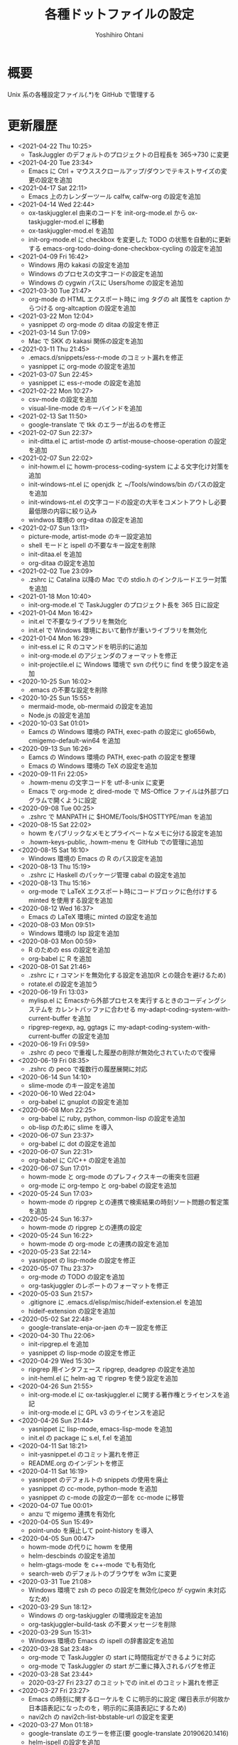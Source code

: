 #+STARTUP: showall
#+TITLE:    各種ドットファイルの設定
#+AUTHOR:   Yoshihiro Ohtani

* 概要

Unix 系の各種設定ファイル(.*)を GitHub で管理する

* 更新履歴
  - <2021-04-22 Thu 10:25>
    - TaskJuggler のデフォルトのプロジェクトの日程長を 365→730 に変更
  - <2021-04-20 Tue 23:34>
    - Emacs に Ctrl + マウススクロールアップ/ダウンでテキストサイズの変更の設定を追加
  - <2021-04-17 Sat 22:11>
    - Emacs 上のカレンダーツール calfw, calfw-org の設定を追加
  - <2021-04-14 Wed 22:44>
    - ox-taskjuggler.el 由来のコードを init-org-mode.el から ox-taskjuggler-mod.el に移動
    - ox-taskjuggler-mod.el を追加
    - init-org-mode.el に checkbox を変更した TODO の状態を自動的に更新する
      emacs-org-todo-doing-done-checkbox-cycling の設定を追加
  - <2021-04-09 Fri 16:42>
    - Windows 用の kakasi の設定を追加
    - Windows のプロセスの文字コードの設定を追加
    - Windows の cygwin パスに Users/home の設定を追加
  - <2021-03-30 Tue 21:47>
    - org-mode の HTML エクスポート時に img タグの alt 属性を caption からつける
      org-altcaption の設定を追加
  - <2021-03-22 Mon 12:04>
    - yasnippet の org-mode の ditaa の設定を修正
  - <2021-03-14 Sun 17:09>
    - Mac で SKK の kakasi 関係の設定を追加
  - <2021-03-11 Thu 21:45>
    - .emacs.d/snippets/ess-r-mode のコミット漏れを修正
    - yasnippet に org-mode の設定を追加
  - <2021-03-07 Sun 22:45>
    - yasnippet に ess-r-mode の設定を追加
  - <2021-02-22 Mon 10:27>
    - csv-mode の設定を追加
    - visual-line-mode のキーバインドを追加
  - <2021-02-13 Sat 11:50>
    - google-translate で tkk のエラーが出るのを修正
  - <2021-02-07 Sun 22:37>
    - init-ditta.el に artist-mode の artist-mouse-choose-operation の設定を追加
  - <2021-02-07 Sun 22:02>
    - init-howm.el に howm-process-coding-system による文字化け対策を追加
    - init-windows-nt.el に openjdk と ~/Tools/windows/bin のパスの設定を追加
    - init-windows-nt.el の文字コードの設定の大半をコメントアウトし必要最低限の内容に絞り込み
    - windwos 環境の org-ditaa の設定を追加
  - <2021-02-07 Sun 13:11>
    - picture-mode, artist-mode のキー設定追加
    - shell モードと ispell の不要なキー設定を削除
    - init-ditaa.el を追加
    - org-ditaa の設定を追加
  - <2021-02-02 Tue 23:09>
    - .zshrc に Catalina 以降の Mac での stdio.h のインクルードエラー対策を追加
  - <2021-01-18 Mon 10:40>
    - init-org-mode.el で TaskJuggler のプロジェクト長を 365 日に設定
  - <2021-01-04 Mon 16:42>
    - init.el で不要なライブラリを無効化
    - init.el で Windows 環境において動作が重いライブラリを無効化
  - <2021-01-04 Mon 16:29>
    - init-ess.el に R のコマンドを明示的に追加
    - init-org-mode.el のアジェンダのフォーマットを修正
    - init-projectile.el に Windows 環境で svn  の代りに find を使う設定を追加
  - <2020-10-25 Sun 16:02>
    - .emacs の不要な設定を削除
  - <2020-10-25 Sun 15:55>
    - mermaid-mode, ob-mermaid の設定を追加
    - Node.js の設定を追加
  - <2020-10-03 Sat 01:01>
    - Eamcs の Windows 環境の PATH, exec-path の設定に glo656wb, cmigemo-default-win64 を追加
  - <2020-09-13 Sun 16:26>
    - Eamcs の Windows 環境の PATH, exec-path の設定を整理
    - Emacs の Windows 環境の TeX の設定を追加
  - <2020-09-11 Fri 22:05>
    - .howm-menu の文字コードを utf-8-unix に変更
    - Emacs で org-mode と dired-mode で MS-Office ファイルは外部プログラムで開くように設定
  - <2020-09-08 Tue 00:25>
    - .zshrc で MANPATH に $HOME/Tools/$HOSTTYPE/man を追加
  - <2020-08-15 Sat 22:02>
    - howm をパブリックなメモとプライベートなメモに分ける設定を追加
    - .howm-keys-public, .howm-menu を GItHub での管理に追加
  - <2020-08-15 Sat 16:10>
    - Windows 環境の Emacs の R のパス設定を追加
  - <2020-08-13 Thu 15:19>
    - .zshrc に Haskell のパッケージ管理 cabal の設定を追加
  - <2020-08-13 Thu 15:16>
    - org-mode で LaTeX エクスポート時にコードブロックに色付けする minted を使用する設定を追加
  - <2020-08-12 Wed 16:37>
    - Emacs の LaTeX 環境に minted の設定を追加
  - <2020-08-03 Mon 09:51>
    - Windows 環境の lsp 設定を追加
  - <2020-08-03 Mon 00:59>
    - R のための ess の設定を追加
    - org-babel に R を追加
  - <2020-08-01 Sat 21:46>
    - .zshrc に r コマンドを無効化する設定を追加(R との競合を避けるため)
    - rotate.el の設定を追加う
  - <2020-06-19 Fri 13:03>
    - mylisp.el に Emacsから外部プロセスを実行するときのコーディングシステムを
      カレントバッファに合わせる my-adapt-coding-system-with-current-buffer を追加
    - ripgrep-regexp, ag, ggtags に my-adapt-coding-system-with-current-buffer の設定を追加
  - <2020-06-19 Fri 09:59>
    - .zshrc の peco で重複した履歴の削除が無効化されていたので復帰
  - <2020-06-19 Fri 08:35>
    - .zshrc の peco で複数行の履歴展開に対応
  - <2020-06-14 Sun 14:10>
    - slime-mode のキー設定を追加
  - <2020-06-10 Wed 22:04>
    - org-babel に gnuplot の設定を追加
  - <2020-06-08 Mon 22:25>
    - org-babel に ruby, python, common-lisp の設定を追加
    - ob-lisp のために slime を導入
  - <2020-06-07 Sun 23:37>
    - org-babel に dot の設定を追加
  - <2020-06-07 Sun 22:31>
    - org-babel に C/C++ の設定を追加
  - <2020-06-07 Sun 17:01>
    - howm-mode と org-mode のプレフィクスキーの衝突を回避
    - org-mode に org-tempo と org-babel の設定を追加
  - <2020-05-24 Sun 17:03>
    - howm-mode の ripgrep との連携で検索結果の時刻ソート問題の暫定策を追加
  - <2020-05-24 Sun 16:37>
    - howm-mode の ripgrep との連携の設定
  - <2020-05-24 Sun 16:22>
    - howm-mode の org-mode との連携の設定を追加
  - <2020-05-23 Sat 22:14>
    - yasnippet の lisp-mode の設定を修正
  - <2020-05-07 Thu 23:37>
    - org-mode の TODO の設定を追加
    - org-taskjuggler のレポートのフォーマットを修正
  - <2020-05-03 Sun 21:57>
    - .gitignore に .emacs.d/elisp/misc/hideif-extension.el を追加
    - hideif-extension の設定を追加
  - <2020-05-02 Sat 22:48>
    - google-translate-enja-or-jaen のキー設定を修正
  - <2020-04-30 Thu 22:06>
    - init-ripgrep.el を追加
    - yasnippet の lisp-mode の設定を修正
  - <2020-04-29 Wed 15:30>
    - ripgrep 用インタフェース ripgrep, deadgrep の設定を追加
    - init-heml.el に helm-ag で ripgrep を使う設定を追加
  - <2020-04-26 Sun 21:55>
    - init-org-mode.el に ox-taskjuggler.el に関する著作権とライセンスを追記
    - init-org-mode.el に GPL v3 のライセンスを追記
  - <2020-04-26 Sun 21:44>
    - yasnippet に lisp-mode, emacs-lisp-mode を追加
    - init.el の package に s.el, f.el を追加
  - <2020-04-11 Sat 18:21>
    - init-yasnippet.el のコミット漏れを修正
    - README.org のインデントを修正
  - <2020-04-11 Sat 16:19>
    - yasnippet のデフォルトの snippets の使用を廃止
    - yasnippet の cc-mode, python-mode を追加
    - yasnippet の c-mode の設定の一部を cc-mode に移管
  - <2020-04-07 Tue 00:01>
    - anzu で migemo 連携を有効化
  - <2020-04-05 Sun 15:49>
    - point-undo を廃止して point-history を導入
  - <2020-04-05 Sun 00:47>
    - howm-mode の代りに howm を使用
    - helm-descbinds の設定を追加
    - helm-gtags-mode を c++-mode でも有効化
    - search-web のデフォルトのブラウザを w3m に変更
  - <2020-03-31 Tue 21:08>
    - Windows 環境で zsh の peco の設定を無効化(peco が cygwin 未対応なため)
  - <2020-03-29 Sun 18:12>
    - Windows の org-taskjuggler の環境設定を追加
    - org-taskjuggler--build-task の不要メッセージを削除
  - <2020-03-29 Sun 15:31>
    - Windows 環境の Emacs の ispell の辞書設定を追加
  - <2020-03-28 Sat 23:48>
    - org-mode で TaskJuggler の start に時間指定ができるように対応
    - org-mode で TaskJuggler の start が二重に挿入されるバグを修正
  - <2020-03-28 Sat 23:44>
    - 2020-03-27 Fri 23:27 のコミットでの init.el のコミット漏れを修正
  - <2020-03-27 Fri 23:27>
    - Emacs の時刻に関するローケルを C に明示的に設定
     (曜日表示が何故か日本語表記になったのを，明示的に英語表記にするため)
    - navi2ch の navi2ch-list-bbstable-url の設定を変更
  - <2020-03-27 Mon 01:18>
    - google-translate のエラーを修正(要 google-translate   20190620.1416)
    - helm-ispell の設定を追加
  - <2020-03-23 Mon 23:41>
    - init.el の init-1powerline.el でのエラーを修正
  - <2020-03-23 Mon 23:07>
    - init.el に elisp のライブラリに対するコメントを追加
  - <2020-03-22 Sun 23:53>
    - org-mode で TaskJuggler の Plan のガントチャートに resources を追加
  - <2020-03-22 Sun 23:27>
    - org-mode で TaskJuggler のガントチャートの進捗自動計算処理を追加
    - org-mode で TaskJuggler の Plan のガントチャートを weekly→daily に変更
  - <2020-03-21 Sat 23:35>
    - org-mode にガントチャート化ツール TaskJuggler の設定を追加
  - <2020-03-19 Thu 00:28>
    - org-mode でアジェンダを HTML で出力する際のスタイルの設定を追加
  - <2020-03-18 Wed 01:18>
    - org-mode の org-agenda-prefix-format を変更
  - <2020-03-17 Tue 23:59>
    - org-agenda の設定を追加
  - <2020-03-16 Mon 23:04>
    - Emacs と zsh に天気予報取得 wttr.in の設定を追加
  - <2020-03-01 Sun 14:27>
    - Windwos 環境の Emacs 環境を 26.3 にアップデート
  - <2019-12-02 Mon 00:09>
    - peco の peco-history-selection, peco-cdr を migemo 有り/無しで別関数として再定義
  - <2019-12-01 Sun 11:08>
    - peco から migemo が使えるように migemogrep の設定を追加
  - <2019-12-01 Sun 00:24>
    - .zshrc の GITHUB_DOTFILE_DIR のスペルミスを修正
  - <2019-11-30 Sat 23:05>
    - zsh の peco-cdr が正しく動作できなかったので修正
  - <2019-11-30 Sat 22:39>
    - zsh に cdr と peco-cdr の設定を追加
  - <2019-11-30 Sat 16:50>
    - zsh 用に helm ライク絞り込み検索処理 peco の設定を追加
  - <2019-11-09 Sat 00:18>
    - Mac 環境の Emacs-26.3 を https://github.com/railwaycat/homebrew-emacsmacport 
      に置き換え
  - <2019-11-05 Tue 00:46>
    - ccls を用いてプロジェクト解析をし clangd を用いた lsp-mode の補完に対応
      (要 dash をアップデートしてからの lsp-ui, flycheck のアップデート)
  - <2019-10-22 Tue 21:54>
    - .zshrc の Mac 環境での llvm のパス設定を llvm のバージョンに依存しない形式に変更
    - Emacs の Mac 環境での llvm のパス設定を llvm のバージョンに依存しない形式に変更
    - Emacs-26 環境での string-to-int の後方互換の処理を追加
    - auto-complete から company に移行
    - lsp-mode を導入
  - <2019-09-23 Mon 21:34>
    - Emacs-26 用の設定を追加
  - <2019-09-15 Sun 22:42>
    - view-mode のキーバインドを修正
  - <2019-08-15 Thu 21:54>
    - dumb-jump の設定を追加
    - dir-ftp のキー設定が dumb-jump と被っていたので変更
    - init-adaptive-wrap.el の load 漏れを修正
  - <2019-08-03 Sat 17:22>
    - dimmer の設定を追加
  - <2019-08-03 Sat 17:08>
    - buffer-expose の設定を追加
  - <2019-08-03 Sat 16:11>
    - 短形選択 cua-mode の設定を追加
  - <2019-08-03 Sat 15:53>
    - adaptive-wrap の設定を追加
  - <2019-03-02 Sat 11:24>
    - .zshrc に Mac 環境での jnethack の文字コードの設定を追加
    - mylisp.el に dired のソート処理を追加  
  - <2018-09-05 Wed 00:14>
    - Ubuntu on Windows 環境の .zshrc の設定を追加
  - <2018-09-04 Tue 22:05>
    - Emacs で windows.el を使うように戻す
  - <2018-08-21 Thu 19:48>
    - .zshrc に Windows 環境での Anaconda の設定を追加
  - <2018-06-11 Mon 10:05>
    - Emacs-25.0 未満のバージョンなら perspeen の代りに elscreen/windows を使うように修正
      (perspeen が Emacs-25.0 未満に未対応なため)
  - <2018-06-11 Mon 01:21>
    - Emacs に powerline の設定を追加
    - Emacs に perspeen の設定を追加し，windows.el と elscreen の設定を無効化
  - <2018-04-08 Sun 16:35>
    - Emacs にマルチメディア再生環境の bongo の設定を追加
  - <2018-04-06 Fri 12:07>
    - Emacs 起動時のパッケージの更新確認を無効化(起動時に時間がかかるので)
    - ggtags で複数の GTAGS ファイルを取り扱えるように対応
  - <2018-03-22 Thu 00:28>
    - skk-study の学習ファイル .emacs.d/ddskk/study を git の管理対象外に変更
  - <2018-02-26 Mon 00:52>
    - skk-study による変換候補の学習機能を有効化
    - skk-search-web による変換候補を Google CGI API for Japanese Input から表示
  - <2018-02-21 Wed 12:05>
    - 動的略語語補完に org-mode の設定を追加
    - Emacs の起動処理の処理時間の視覚化ツール initchart の設定を追加
  - <2018-02-11 Sun 20:42>
    - Emacs の calendar に日本の祝日に対応するために japanese-holidays を導入
  - <2017-12-24 Sun 23:59>
    - org-mode に htmlize の設定を追加
    - org-mode の htmlize に共ない cc-mode のコンパイルコマンド設定を修正
    - YaTeX のキー設定を修正
  - <2017-12-03 Sun 17:17>
    - yatex-mode の設定を追加
  - <2017-11-15 Wed 22:20>
    - image-dired, image+ の設定を追加
    - org-mode の画像幅設定を追加
  - <2017-09-25 Mon 23:23>
    - markdown-mode の設定を追加
  - <2017-09-15 Fri 09:46>
    - .zshrc の Python の設定を Mac のみに限定(他の OS の python の環境が整っていないので)
  - <2017-09-13 Wed 22:32>
    - wanderlust のために cp5022x の設定を追加
      (メール表示時の warning 修正のため)
    - init.el の package の設定をファイルの先頭に移動
      (package インストールと package の設定の依存関係の不整合解消のため)
  - <2017-07-22 Sat 00:33>
    - .zshrc に Python の設定を追加
  - <2017-07-20 Thu 15:08>
    - .zshrc の EDITOR の設定を変更
    - clang-complete のプロセスオーバーエラーが出るので auto-complete-clang-async を無効化
    - fuzzy.el をインストールパッケージに追加
    - Windows 環境下の emacs のフォント設定に Migu 2M を追加(ただし無効にしている)
  - <2017-05-17 Wed 12:01>
    - tmux の設定を変更
    - navi2ch の設定のコミット盛れを修正
  - <2017-05-09 Tue 00:52>
    - navi2ch の設定を追加
  - <2017-05-08 Mon 09:48>
    - tmux の UTF-8 の設定を無効化(Linux 環境での文字化け対策)
  - <2017-05-02 Tue 23:11>
    - tmux の設定を追加
    - Emacs の elscreen のプレフィクスキーを C-] に変更
     (ウィンドウシステム環境とターミナル環境のプレフィクスキーを同じにし，
      tmux と競合しないようにするため)
    - vim のビープ音を無効化(うざいから)
  - <2017-04-22 Sat 23:39>
    - Emacs の auto-complete に英単語補完の look の設定を追加
    - Emacs の ビープ音を無効化
  - <2017-03-29 Wed 22:04>
    - Mac の Emacs をプログラミング向けフォント Migu 2M を使用するように変更
  - <2017-03-28 Thu 10:45>
    - .zshrc に colordiff と lv の色付け設定を追加
  - <2017-03-24 Fri 17:42>
    - Emacs のターミナルのテーマとカーソル行のハイライト設定を追加
  - <2017-03-24 Fri 10:53>
    - Emacs の Windows 用のウィンドウ関係の設定を init-window-system-w32.el を作成して移動
  - <2017-03-24 Fri 02:27>
    - .emacs.d/init.el の冗長な設定を削除
  - <2017-03-24 Fri 02:25>
    - .emacs.d/init.el のエラー修正
  - <2017-03-24 Fri 02:19>
    - Emacs でカラーテーマを使うように変更
    - .emacs の customize の設定を削除
  - <2017-03-23 Thu 00:11>
    - Emacs の Mac のフォント設定に関するコメントを修正
  - <2017-03-22 Wed 17:35>
    - Emacs のターミナル時のカラーテーマを設定
  - <2017-03-21 Thu 20:10>
    - Zsh, Screen, Emacs をターミナル上で 256 色表示する設定を追加
  - <2017-03-14 Thu 19:05>
    - multiple-cursors のプレフィクスを C-c l→C-c M に変更(highlight-symbol-at-point と被るので)
  - <2017-03-13 Mon 09:32>
    - ox-reveal の package 設定を追加
  - <2017-03-13 Mon 00:25>
    - Emacs-25 用の設定を追加
  - <2017-03-10 Fri 20:16>
    - abbrev_defs の C++ の定義を修正
    - auto-complete-clang-async に Windows の定義を追加
    - org-tree-slide-mode の設定を追加
  - <2017-03-10 Fri 14:08>
    - Windows 環境の migemo の設定ミスを修正し migemo を有効化
  - <2017-03-10 Fri 02:12>
    - eww の設定を追加
    - customize-group の結果を .emacs に反映
  - <2017-03-09 Thu 11:46>
    - ace-jump-mode のキー設定を変更(org モードとの衝突回避)
  - <2017-03-05 Sun 17:10>
    - カーソル行のハイライト設定を追加
  - <2017-03-03 Fri 18:29>
    - ruby-mode の設定を追加
  - <2017-02-23 Thu 11:41>
    - asm-mode にするファイル名の設定ミスを修正
  - <2017-02-22 Wed 22:03>
    - README.org の見出しと項目を org-mode の形式に変更
    - minimap-mode に org-mode を追加
  - <2017-02-22 Wed 15:49>
    - asm-mode の設定を追加
    - org-mode の設定を追加
    - minimap-mode に text-mode を追加
  - <2017-02-10 Fri 01:21>
    - C-x C-j で skk-mode ではなく dired-x が起動する問題を修正
  - <2017-02-08 Wed 13:31>
    - Mac の emacs におけるフレームの位置ずれを修正
  - <2017-02-08 Wed 13:00>
    - Mac の emacs で新しいフレームを作った時のフォント設定を修正
  - <2017-02-05 Sun 15:57>
    - other-window-or-split の設定を追加
  - <2017-02-05 Sun 00:34>
    - god-mode を無効化
  - <2017-01-24 Tue 10:35>
    - wanderlust の draft モードに next-line-more, previous-line-more のキー設定を追加
  - <2017-01-22 Sun 18:07>
    - README.org を org-mode で折り畳まないように変更
  - <2017-01-21 Sat 23:39>
    - zsh のプロンプトを修正
  - <2017-01-21 Sat 23:24>
    - .emacsd/elisp/skk を削除し忘れていたので削除
  - <2017-01-21 Sat 23:19>
    - elscreen, howm, ddskk を package の方を使用するように変更し，
      .emacs.d/elisp 以下のファイルを削除
    - elscreen に elscreen-(wl|w3m|howm|dired) の設定を追加
  - <2017-01-20 Fri 21:07>
    - Windows 環境の VC の文字化け対策を追加
  - <2017-01-20 Fri 10:19>
    - パッケージの自動インストールの設定を追加
  - <2017-01-20 Fri 02:02>
    - highlight-symbol の設定を追加
  - <2017-01-20 Fri 00:27>
    - .zshrc の HOSTTYPE 判定処理修正
  - <2017-01-19 Thu 21:33>
    - Windows 環境での flycheck を無効化
    - Windows 環境での wanderlust の設定をマージ
  - <2017-01-19 Thu 17:35>
    - Windows 10 用の設定を追加
  - <2017-01-19 Thu 11:50>
    - mylisp を修正
  - <2017-01-01 Sun 19:05>
    - Wanderlust のメール送信時の分割を廃止
  - <2016-12-04 Sun 01:08>
    - navi2ch に 2chproxy 使用時の書き込み設定を追加
  - <2016-11-07 Mon 00:04>
    - erlang-mode の設定を追加
    - google-translate の設定を追加
  - <2016-10-18 Tue 10:31>
    - anzu の設定を追加
  - <2016-10-16 Sun 22:21>
    - volatile-highlights の設定を追加
  - <2016-10-16 Sun 21:51>
    - point-undo の設定を追加
  - <2016-08-10 Wed 20:16>
    - flycheck モードの設定を追加
  - <2016-08-03 Wed 12:08>
    - init-emr.el に iedit-toggle-key-default を無効にする設定を追加
      (ace-jump-char-mode とキーが被るため)
  - <2016-08-01 Mon 20:39>
    - sublime 的なコードのリストを表示できる minimap モードの設定を追加
  - <2016-08-01 Mon 17:51>
    - begin-of-window-line/end-of-window-line のキー割り当てを廃止
      (ターミナル環境で行頭/行末への移動の誤動作が発生するため)
  - <2016-07-30 Sat 00:50>
    - helm-show-kill-ring が使えるようになったので browse-kill-ring の方を無効化
  - <2016-07-30 Sat 00:27>
    - emr と srefactor で c-mode/c++-mode のエラーが発生していたので修正
    - helm-show-kill-ring の代りに browse-kill-ring を使用するように変更
    - スタートアップ非表示
    - scratch の初期メッセージ消去
    - emacs サーバの設定を追加
  - <2016-07-29 Fri 19:55>
    - emr の設定を追加
  - <2016-07-29 Fri 18:03>
    - .zshrc のパス設定修正
    - auto-complete の設定を修正
    - helm-imenu が誤動作するので srefactor を無効化
  - <2016-07-25 Mon 18:41>
    - .gitignore の設定追加
    - emacs-refactor の設定を追加
    - CEDET の設定を追加(ただし init ファイルを追加しただけで有効にはしていない)
    - srefactor のキー設定を追加(プレフィクスは C-c r)
  - <2016-07-24 Sun 19:13>
    - auto-complete-clang-async の設定を追加
    - srefactor の設定を追加(正しエラーで動作しない)
  - <2016-07-22 Fri 15:00>
    - ace-jump モードと ace-jump-char-mode のキーバインドを入れ替え
    - abbrev の設定変更
  - <2016-07-18 Mon 23:45>
    - Hyper Estraier による Wanderlust での検索設定を追加
  - <2016-07-05 Tue 14:50>
    - helm-multi-swoop で参照しないバッファの正規表現を追加
  - <2016-07-03 Sun 01:13>
    - .agignore, .gitignore の設定追加
    - 括弧の範囲内の強調表示，ミニバッファの履歴の設定追加
    - e2wm, god-mode の設定を追加
    - 日本語 ag のための Mac 環境でのパス設定を追加
    - helm に find-file の設定を追加
    - howm のパスを package を使うように変更
  - <2016-07-01 Fri 23:44>
    - helm の設定を一部修正
    - ag, wgrep-ag, helm-ag の設定を追加
    - .agignore 追加
  - <2016-06-30 Tue 22:20>
    - ace-jump の設定を修正(ターミナルでの動作対応)
    - migemo の設定を順序を修正(helm との依存関係の問題の対策)
  - <2016-06-29 Wed 22:04>
    - helm-swoop の設定を追加
    - helm-migemo の設定を追加
  - <2016-06-29 Wed 01:58>
    - multiple-cursors の設定を追加
  - <2016-06-26 Sun 22:37>
    - init-darwin.el の記述を case から cond に変更(case は cl.el が必要なので)
    - pinyinlib をパッケージを使用するように変更
    - .emacs/elisp/pinyinlib を .emacs/elisp/pinyinlib-japanese に変更
  - <2016-06-26 Sun 22:07>
    - Carbon Emacs 用設定ファイル init-darwin.el 追加
  - <2016-06-26 Sun 20:08>
    - navi2ch の bbstable の URL を更新
  - <2016-06-25 Sat 21:51>
    - pinyinlib--japanese-char-table-* のコメントを修正
  - <2016-06-25 Sat 21:45>
    - ace-window の設定を追加
  - <2016-06-25 Sat 18:44>
    - ace-pinyin の設定を追加し，日本語用の変換テーブルファイル pinyinlib-japanese を作成
  - <2016-06-22 Sat 09:22>
    - 自前の物理行移動関数 move-to-window-(prev|next)-line の C-p/C-n への割り当てを 
      emacs-22 以前のみに限定(emacs 23 以降は標準で物理行移動なので)
  - <2016-06-21 Tue 00:42>
    - navi2ch 用に 2chproxy.pl の Proxy 設定を追加
  - <2016-06-11 Sat 22:26>
    - Linux 環境の設定を追加
  - <2016-06-11 Sat 22:26>
    - skk の補完の設定を追加
    - README.org の更新履歴を新しい日付を上に変更
  - <2016-05-14 Sat 23:36>
    - ediff の設定を追加
    - wanderlust の private 設定を修正
  - <2016-05-14 Sat 23:31>
    - .gitignore に *-private[1-9], *-private[1-9].el を追加
  - <2016-05-08 Sun 13:05>
    - .emacs .emacs.d .screenrc .vimrc .zshrc を追加
  - <2016-05-08 Sun 12:51> 
    - .gitignore を追加
